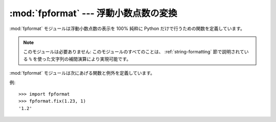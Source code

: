 
:mod:`fpformat` --- 浮動小数点数の変換
======================================

.. module:: fpformat
   :synopsis: 浮動小数点をフォーマットする汎用関数。
   :deprecated:
   
.. deprecated:: 2.6
    :mod:`fpformat` は Python 3.0 で削除されました。
   
.. sectionauthor:: Moshe Zadka <moshez@zadka.site.co.il>


:mod:`fpformat` モジュールは浮動小数点数の表示を 100% 純粋に Python
だけで行うための関数を定義しています。

.. note::

   このモジュールは必要ありません: このモジュールのすべてのことは、
   :ref:`string-formatting` 節で説明されている
   ``%`` を使った文字列の補間演算により実現可能です。

:mod:`fpformat` モジュールは次にあげる関数と例外を定義しています。


.. function:: fix(x, digs)

   *x* を ``[-]ddd.ddd`` の形にフォーマットします。
   小数点の後ろに *digs* 桁と、小数点の前に少なくとも1桁です。
   ``digs <= 0`` の場合、小数点以下は切り捨てられます。

   *x* は数字か数字を表した文字列です。
   *digs* は整数です。

   返り値は文字列です。


.. function:: sci(x, digs)

   *x* を ``[-]d.dddE[+-]ddd`` の形にフォーマットします。
   小数点の後ろに *digs* 桁と、小数点の前に1桁だけです。
   ``digs <= 0`` の場合、1桁だけ残され、小数点以下は切り捨てられます。

   *x* は実数か実数を表した文字列です。
   *digs* は整数です。

   返り値は文字列です。


.. exception:: NotANumber

   :func:`fix` や :func:`sci` にパラメータとして渡された文字列
   *x* が数字として認識できなかった場合、例外が発生します。
   標準の例外が文字列の頃から、この例外は :exc:`ValueError` のサブクラスです。
   例外値は、例外を発生させた不適切にフォーマットされた文字列です。

例::

   >>> import fpformat
   >>> fpformat.fix(1.23, 1)
   '1.2'

